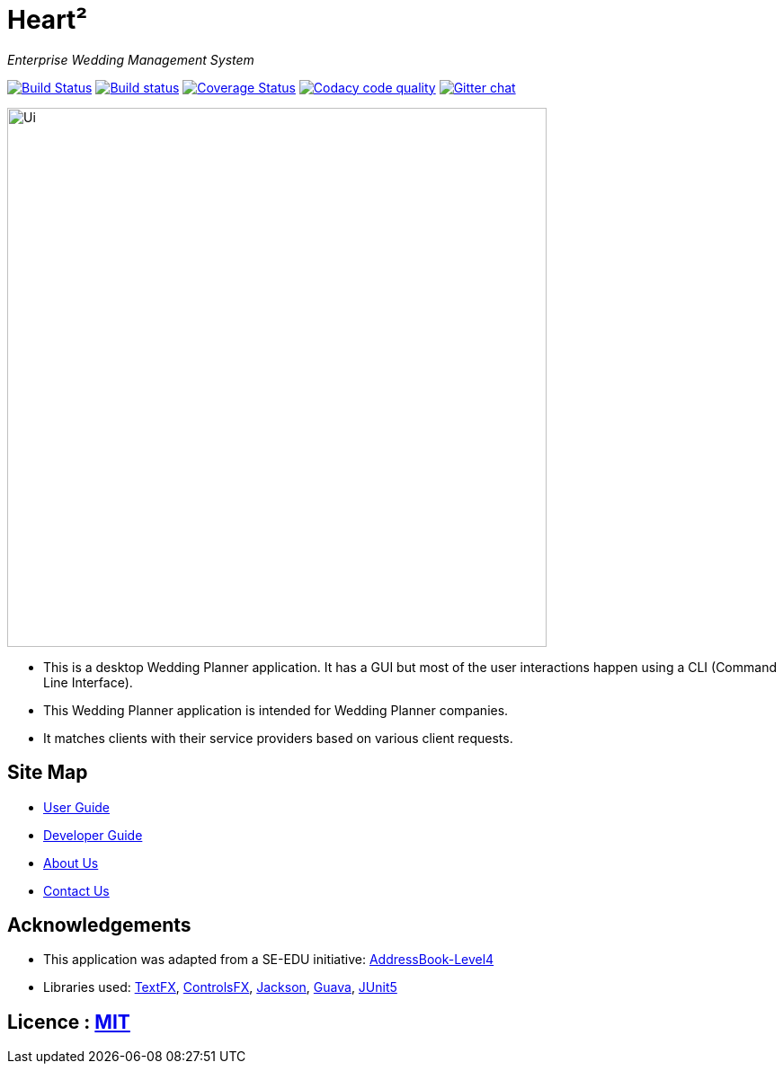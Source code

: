 = Heart²
ifdef::env-github,env-browser[:relfileprefix: docs/]

_Enterprise Wedding Management System_

https://travis-ci.org/CS2103-AY1819S1-F10-3/main[image:https://travis-ci.org/CS2103-AY1819S1-F10-3/main.svg?branch=master[Build Status]]
https://ci.appveyor.com/project/liaujianjie/main[image:https://ci.appveyor.com/api/projects/status/ycx5vnhfck9tp9ae?svg=true[Build status]]
https://coveralls.io/github/CS2103-AY1819S1-F10-3/main?branch=master[image:https://coveralls.io/repos/github/CS2103-AY1819S1-F10-3/main/badge.svg?branch=master[Coverage Status]]
image:https://api.codacy.com/project/badge/Grade/cd2ccc2fc61c4afdac9c3f89a3345a65["Codacy code quality", link="https://www.codacy.com/app/liaujianjie/main?utm_source=github.com&utm_medium=referral&utm_content=CS2103-AY1819S1-F10-3/main&utm_campaign=Badge_Grade"]
https://gitter.im/se-edu/Lobby[image:https://badges.gitter.im/se-edu/Lobby.svg[Gitter chat]]

ifdef::env-github[]
image::docs/images/Ui.png[width="600"]
endif::[]

ifndef::env-github[]
image::images/Ui.png[width="600"]
endif::[]

* This is a desktop Wedding Planner application. It has a GUI but most of the user interactions happen using a CLI (Command Line Interface).
* This Wedding Planner application is intended for Wedding Planner companies.
* It matches clients with their service providers based on various client requests.

== Site Map

* <<UserGuide#, User Guide>>
* <<DeveloperGuide#, Developer Guide>>
* <<AboutUs#, About Us>>
* <<ContactUs#, Contact Us>>

== Acknowledgements

* This application was adapted from a SE-EDU initiative: https://github.com/se-edu/[AddressBook-Level4]
* Libraries used: https://github.com/TestFX/TestFX[TextFX], https://bitbucket.org/controlsfx/controlsfx/[ControlsFX], https://github.com/FasterXML/jackson[Jackson], https://github.com/google/guava[Guava], https://github.com/junit-team/junit5[JUnit5]

== Licence : link:LICENSE[MIT]
